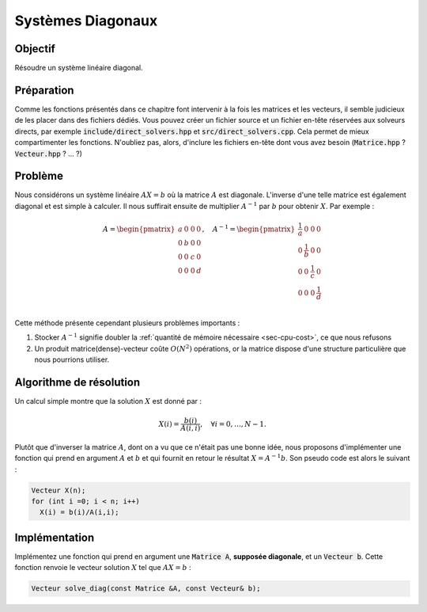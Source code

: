 .. _sec-diag-system:

Systèmes Diagonaux
==================

Objectif
--------

Résoudre un système linéaire diagonal.

Préparation
-----------

Comme les fonctions présentés dans ce chapitre font intervenir à la fois les matrices et les vecteurs, il semble judicieux de les placer dans des fichiers dédiés. Vous pouvez créer un fichier source et un fichier en-tête réservées aux solveurs directs, par exemple :code:`include/direct_solvers.hpp` et :code:`src/direct_solvers.cpp`. Cela permet de mieux compartimenter les fonctions. N'oubliez pas, alors, d'inclure les fichiers en-tête dont vous avez besoin (:code:`Matrice.hpp` ? :code:`Vecteur.hpp` ? ... ?)

Problème
--------

Nous considérons un système linéaire :math:`AX = b` où la matrice :math:`A` est diagonale. L'inverse d'une telle matrice est également diagonal et est simple à calculer. Il nous suffirait ensuite de multiplier :math:`A^{-1}` par :math:`b` pour obtenir :math:`X`. Par exemple :

.. math:: 

  A = \begin{pmatrix}
  a & 0 & 0 & 0 \\
  0 & b & 0 & 0 \\
  0 & 0 & c & 0 \\
  0 & 0 & 0 & d \\
  \end{pmatrix}
  ,\quad
  A^{-1} = \begin{pmatrix}
  \frac{1}{a} & 0 & 0 & 0 \\
  0 & \frac{1}{b} & 0 & 0 \\
  0 & 0 & \frac{1}{c} & 0 \\
  0 & 0 & 0 & \frac{1}{d} \\
  \end{pmatrix}

Cette méthode présente cependant plusieurs problèmes importants :

1. Stocker :math:`A^{-1}` signifie doubler la :ref:`quantité de mémoire nécessaire <sec-cpu-cost>`, ce que nous refusons
2. Un produit matrice(dense)-vecteur coûte :math:`O(N^2)` opérations, or la matrice dispose d'une structure particulière que nous pourrions utiliser.


Algorithme de résolution
------------------------

Un calcul simple montre que la solution :math:`X` est donné par :

.. math::

  X(i) = \frac{b(i)}{A(i,i)}, \quad\forall i=0,\ldots, N-1.

Plutôt que d'inverser la matrice :math:`A`, dont on a vu que ce n'était pas une bonne idée, nous proposons d'implémenter une fonction qui prend en argument :math:`A` et :math:`b` et qui fournit en retour le résultat :math:`X = A^{-1}b`. Son pseudo code est alors le suivant :

.. code-block:: cpp

  Vecteur X(n);
  for (int i =0; i < n; i++)
    X(i) = b(i)/A(i,i);

.. proof:exercise::

  Quelle est la complexité d'un tel algorithme ?

.. proof:remark::

  Nous cherchons :math:`X (= A^{-1}b)` et non :math:`A^{-1}` ! C'est une nuance (très) importante et qu'il faut garder en tête tout au long des TPs !

Implémentation
--------------

Implémentez une fonction qui prend en argument une :code:`Matrice A`, **supposée diagonale**, et un :code:`Vecteur b`. Cette fonction renvoie le vecteur solution :math:`X` tel que :math:`AX = b` :

.. code-block:: cpp

  Vecteur solve_diag(const Matrice &A, const Vecteur& b);


.. proof:warning::

  **Ne vérifiez surtout pas** si la matrice est bien diagonale, supposez le uniquement :

  - La vérification coûte cher
  - Cela serait même nuisible pour la suite
